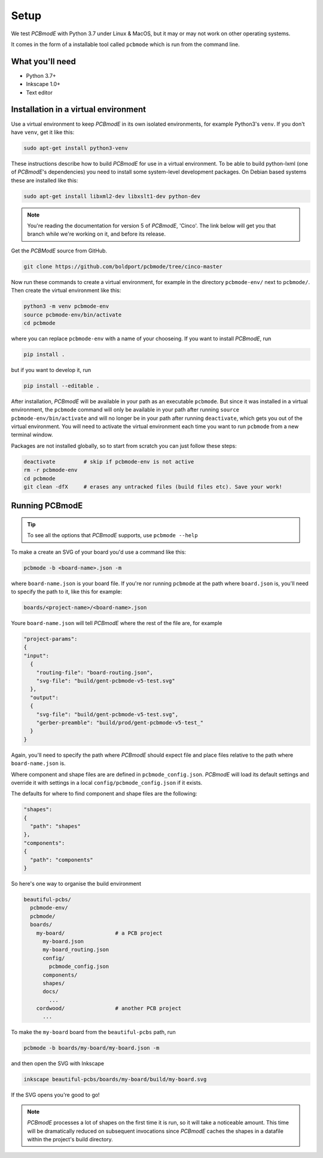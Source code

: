 .. _setup:
#####
Setup
#####

We test *PCBmodE* with Python 3.7 under Linux & MacOS, but it may or may not
work on other operating systems.

It comes in the form of a installable tool called ``pcbmode`` which is
run from the command line.

What you'll need
================

* Python 3.7+
* Inkscape 1.0+
* Text editor

Installation in a virtual environment 
=====================================

Use a virtual environment to keep *PCBmodE* in its own isolated
environments, for example Python3's ``venv``. If you don't have
``venv``, get it like this:

.. code-block:: bash

                sudo apt-get install python3-venv

These instructions describe how to build *PCBmodE* for use in a
virtual environment. To be able to build python-lxml (one of
*PCBmodE*'s dependencies) you need to install some system-level
development packages. On Debian based systems these are installed like
this:

.. code-block:: bash

                sudo apt-get install libxml2-dev libxslt1-dev python-dev

.. note:: You're reading the documentation for version 5 of *PCBmodE*,
          'Cinco'. The link below will get you that branch while we're
          working on it, and before its release.

Get the *PCBModE* source from GitHub. 

.. code-block:: bash

                git clone https://github.com/boldport/pcbmode/tree/cinco-master

Now run these commands to create a virtual environment, for example in
the directory ``pcbmode-env/`` next to ``pcbmode/``. Then create the
virtual environment like this:

.. code-block:: bash

                python3 -m venv pcbmode-env
                source pcbmode-env/bin/activate
		cd pcbmode

where you can replace ``pcbmode-env`` with a name of your chooseing. If you want
to install *PCBmodE*, run

.. code-block:: bash

		pip install .

but if you want to develop it, run

.. code-block:: bash

		pip install --editable . 

After installation, *PCBmodE* will be available in your path as an
executable ``pcbmode``. But since it was installed in a virtual environment,
the ``pcbmode`` command will only be available in your path after
running ``source pcbmode-env/bin/activate`` and will no longer be in
your path after running ``deactivate``, which gets you out of the
virtual environment. You will need to activate the virtual environment each
time you want to run ``pcbmode`` from a new terminal window.

Packages are not installed globally, so to start from scratch you can just
follow these steps:

.. code-block:: bash

  deactivate	     # skip if pcbmode-env is not active
  rm -r pcbmode-env
  cd pcbmode
  git clean -dfX     # erases any untracked files (build files etc). Save your work!

Running PCBmodE
===============

.. tip:: To see all the options that *PCBmodE* supports, use ``pcbmode
         --help``

To make a create an SVG of your board you'd use a command like this: 

.. code-block:: bash

                pcbmode -b <board-name>.json -m

where ``board-name.json`` is your board file. If you're nor running ``pcbmode``
at the path where ``board.json`` is, you'll need to specify the path to it,
like this for example:

.. code-block:: bash

                boards/<project-name>/<board-name>.json

Youre ``board-name.json`` will tell *PCBmodE* where the rest of the file are,
for example

.. code-block:: json

                "project-params":
                {
                "input":
                  {
                    "routing-file": "board-routing.json",
                    "svg-file": "build/gent-pcbmode-v5-test.svg"
                  },
                  "output":
                  {
                    "svg-file": "build/gent-pcbmode-v5-test.svg",
                    "gerber-preamble": "build/prod/gent-pcbmode-v5-test_"
                  }
                }

Again, you'll need to specify the path where *PCBmodE* should expect file and
place files relative to the path where ``board-name.json`` is.

Where component and shape files are are defined in ``pcbmode_config.json``.
*PCBmodE* will load its default settings and override it with settings in a
local ``config/pcbmode_config.json`` if it exists.

The defaults for where to find component and shape files are the following:

.. code-block:: bash

                "shapes":
                {
                  "path": "shapes"
                },
                "components":
                {
                  "path": "components"
                }


So here's one way to organise the build environment

.. code-block:: bash

                beautiful-pcbs/
                  pcbmode-env/
                  pcbmode/
                  boards/
                    my-board/                # a PCB project
                      my-board.json
                      my-board_routing.json
                      config/
                        pcbmode_config.json
                      components/
                      shapes/
                      docs/
                        ...
                    cordwood/                # another PCB project
                      ...


To make the ``my-board`` board from the ``beautiful-pcbs`` path, run

.. code-block:: bash

                pcbmode -b boards/my-board/my-board.json -m

and then open the SVG with Inkscape

.. code-block:: bash

                inkscape beautiful-pcbs/boards/my-board/build/my-board.svg

If the SVG opens you're good to go!

.. note:: *PCBmodE* processes a lot of shapes on the first time it is
          run, so it will take a noticeable amount. This time will be
          dramatically reduced on subsequent invocations since
          *PCBmodE* caches the shapes in a datafile within the
          project's build directory.
